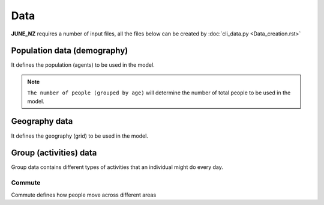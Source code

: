 Data
=====

**JUNE_NZ** requires a number of input files, all the files below can be created by :doc:`cli_data.py <Data_creation.rst>` 


Population data (demography)
^^^^^^^^^^^^^^^^^^^^

It defines the population (agents) to be used in the model.

.. tabularcolumns:: |p{5cm}|p{7cm}|p{4cm}|

.. csv-table:: Population/demography data
   :file: data/data_population.csv
   :header-rows: 1
   :class: longtable
   :widths: 1 1 1

.. note::

   ``The number of people (grouped by age)`` will determine the number of total people to be used in the model.

Geography data
^^^^^^^^^^^^^^^^^^^^

It defines the geography (grid) to be used in the model.

.. tabularcolumns:: |p{5cm}|p{7cm}|p{4cm}|

.. csv-table:: Population/demography data
   :file: data/data_geography.csv
   :header-rows: 1
   :class: longtable
   :widths: 1 1 1

Group (activities) data
^^^^^^^^^^^^^^^^^^^^

Group data contains different types of activities that an individual might do every day.

Commute
********

Commute defines how people move across different areas

.. tabularcolumns:: |p{5cm}|p{7cm}|p{4cm}|

.. csv-table:: Population/commute data
   :file: data/data_commute.csv
   :header-rows: 1
   :class: longtable
   :widths: 1 1 1